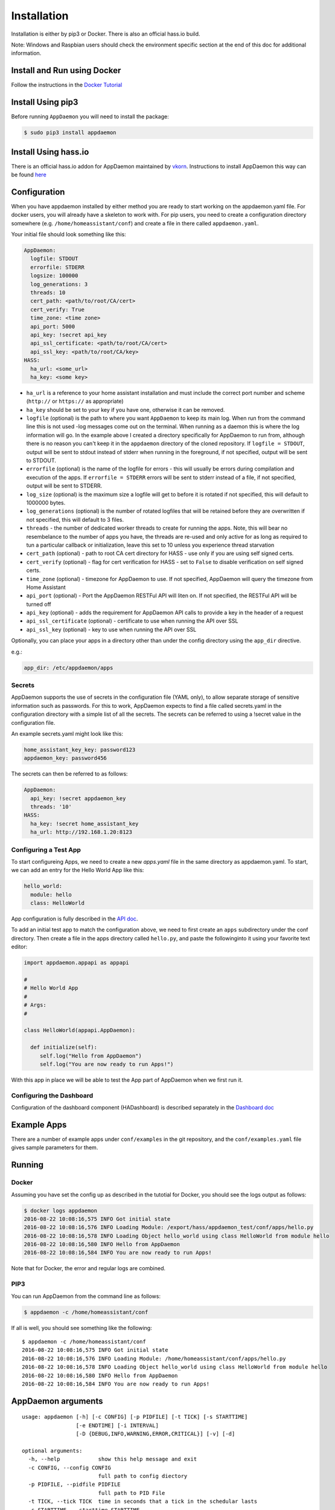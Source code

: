 Installation
============

Installation is either by pip3 or Docker. There is also an official
hass.io build.

Note: Windows and Raspbian users should check the environment specific section at the end of this doc for additional information.

Install and Run using Docker
----------------------------

Follow the instructions in the `Docker Tutorial <DOCKER_TUTORIAL.md>`__

Install Using pip3
------------------

Before running ``AppDaemon`` you will need to install the package:

.. code:: bash

    $ sudo pip3 install appdaemon

Install Using hass.io
---------------------

There is an official hass.io addon for AppDaemon maintained by
`vkorn <https://community.home-assistant.io/u/vkorn/summary>`__.
Instructions to install AppDaemon this way can be found
`here <https://community.home-assistant.io/t/repository-few-addons/20659>`__

Configuration
-------------

When you have appdaemon installed by either method you are ready to
start working on the appdaemon.yaml file. For docker users, you will
already have a skeleton to work with. For pip users, you need to create
a configuration directory somewhere (e.g. ``/home/homeassistant/conf``)
and create a file in there called ``appdaemon.yaml``.

Your initial file should look something like this:

.. code:: yaml

    AppDaemon:
      logfile: STDOUT
      errorfile: STDERR
      logsize: 100000
      log_generations: 3
      threads: 10
      cert_path: <path/to/root/CA/cert>
      cert_verify: True
      time_zone: <time zone>
      api_port: 5000
      api_key: !secret api_key
      api_ssl_certificate: <path/to/root/CA/cert>
      api_ssl_key: <path/to/root/CA/key>
    HASS:
      ha_url: <some_url>
      ha_key: <some key>

-  ``ha_url`` is a reference to your home assistant installation and
   must include the correct port number and scheme (``http://`` or
   ``https://`` as appropriate)
-  ``ha_key`` should be set to your key if you have one, otherwise it
   can be removed.
-  ``logfile`` (optional) is the path to where you want ``AppDaemon`` to
   keep its main log. When run from the command line this is not used
   -log messages come out on the terminal. When running as a daemon this
   is where the log information will go. In the example above I created
   a directory specifically for AppDaemon to run from, although there is
   no reason you can't keep it in the ``appdaemon`` directory of the
   cloned repository. If ``logfile = STDOUT``, output will be sent to
   stdout instead of stderr when running in the foreground, if not
   specified, output will be sent to STDOUT.
-  ``errorfile`` (optional) is the name of the logfile for errors - this
   will usually be errors during compilation and execution of the apps.
   If ``errorfile = STDERR`` errors will be sent to stderr instead of a
   file, if not specified, output will be sent to STDERR.
-  ``log_size`` (optional) is the maximum size a logfile will get to
   before it is rotated if not specified, this will default to 1000000
   bytes.
-  ``log_generations`` (optional) is the number of rotated logfiles that
   will be retained before they are overwritten if not specified, this
   will default to 3 files.
-  ``threads`` - the number of dedicated worker threads to create for
   running the apps. Note, this will bear no resembelance to the number
   of apps you have, the threads are re-used and only active for as long
   as required to tun a particular callback or initialization, leave
   this set to 10 unless you experience thread starvation
-  ``cert_path`` (optional) - path to root CA cert directory for HASS -
   use only if you are using self signed certs.
-  ``cert_verify`` (optional) - flag for cert verification for HASS -
   set to ``False`` to disable verification on self signed certs.
-  ``time_zone`` (optional) - timezone for AppDaemon to use. If not
   specified, AppDaemon will query the timezone from Home Assistant
-  ``api_port`` (optional) - Port the AppDaemon RESTFul API will liten
   on. If not specified, the RESTFul API will be turned off
-  ``api_key`` (optional) - adds the requirement for AppDaemon API calls
   to provide a key in the header of a request
-  ``api_ssl_certificate`` (optional) - certificate to use when running
   the API over SSL
-  ``api_ssl_key`` (optional) - key to use when running the API over SSL

Optionally, you can place your apps in a directory other than under the
config directory using the ``app_dir`` directive.

e.g.:

.. code:: yaml

    app_dir: /etc/appdaemon/apps

Secrets
~~~~~~~

AppDaemon supports the use of secrets in the configuration file (YAML
only), to allow separate storage of sensitive information such as
passwords. For this to work, AppDaemon expects to find a file called
secrets.yaml in the configuration directory with a simple list of all
the secrets. The secrets can be referred to using a !secret value in the
configuration file.

An example secrets.yaml might look like this:

.. code:: yaml

    home_assistant_key_key: password123
    appdaemon_key: password456

The secrets can then be referred to as follows:

.. code:: yaml

    AppDaemon:
      api_key: !secret appdaemon_key
      threads: '10'
    HASS:
      ha_key: !secret home_assistant_key
      ha_url: http://192.168.1.20:8123

Configuring a Test App
~~~~~~~~~~~~~~~~~~~~~~

To start configureing Apps, we need to create a new `apps.yaml` file in the same directory as appdaemon.yaml.
To start, we can add an entry for the Hello World App like this:

.. code:: yaml

    hello_world:
      module: hello
      class: HelloWorld

App configuration is fully described in the `API doc <API.md>`__.

To add an initial test app to match the configuration above, we need to
first create an ``apps`` subdirectory under the conf directory. Then
create a file in the apps directory called ``hello.py``, and paste the
followinginto it using your favorite text editor:

.. code:: python

    import appdaemon.appapi as appapi

    #
    # Hello World App
    #
    # Args:
    #

    class HelloWorld(appapi.AppDaemon):

      def initialize(self):
         self.log("Hello from AppDaemon")
         self.log("You are now ready to run Apps!")

With this app in place we will be able to test the App part of AppDaemon
when we first run it.

Configuring the Dashboard
~~~~~~~~~~~~~~~~~~~~~~~~~

Configuration of the dashboard component (HADashboard) is described
separately in the `Dashboard doc <DASHBOARD.md>`__

Example Apps
------------

There are a number of example apps under ``conf/examples`` in the git
repository, and the ``conf/examples.yaml`` file gives sample parameters
for them.

Running
-------

Docker
~~~~~~

Assuming you have set the config up as described in the tutotial for
Docker, you should see the logs output as follows:

.. code:: bash

    $ docker logs appdaemon
    2016-08-22 10:08:16,575 INFO Got initial state
    2016-08-22 10:08:16,576 INFO Loading Module: /export/hass/appdaemon_test/conf/apps/hello.py
    2016-08-22 10:08:16,578 INFO Loading Object hello_world using class HelloWorld from module hello
    2016-08-22 10:08:16,580 INFO Hello from AppDaemon
    2016-08-22 10:08:16,584 INFO You are now ready to run Apps!

Note that for Docker, the error and regular logs are combined.

PIP3
~~~~

You can run AppDaemon from the command line as follows:

.. code:: bash

    $ appdaemon -c /home/homeassistant/conf

If all is well, you should see something like the following:

::

    $ appdaemon -c /home/homeassistant/conf
    2016-08-22 10:08:16,575 INFO Got initial state
    2016-08-22 10:08:16,576 INFO Loading Module: /home/homeassistant/conf/apps/hello.py
    2016-08-22 10:08:16,578 INFO Loading Object hello_world using class HelloWorld from module hello
    2016-08-22 10:08:16,580 INFO Hello from AppDaemon
    2016-08-22 10:08:16,584 INFO You are now ready to run Apps!

AppDaemon arguments
-------------------

::

    usage: appdaemon [-h] [-c CONFIG] [-p PIDFILE] [-t TICK] [-s STARTTIME]
                     [-e ENDTIME] [-i INTERVAL]
                     [-D {DEBUG,INFO,WARNING,ERROR,CRITICAL}] [-v] [-d]

    optional arguments:
      -h, --help            show this help message and exit
      -c CONFIG, --config CONFIG
                            full path to config diectory
      -p PIDFILE, --pidfile PIDFILE
                            full path to PID File
      -t TICK, --tick TICK  time in seconds that a tick in the schedular lasts
      -s STARTTIME, --starttime STARTTIME
                            start time for scheduler <YYYY-MM-DD HH:MM:SS>
      -e ENDTIME, --endtime ENDTIME
                            end time for scheduler <YYYY-MM-DD HH:MM:SS>
      -i INTERVAL, --interval INTERVAL
                            multiplier for scheduler tick
      -D {DEBUG,INFO,WARNING,ERROR,CRITICAL}, --debug {DEBUG,INFO,WARNING,ERROR,CRITICAL}
                            debug level
      -v, --version         show program's version number and exit
      -d, --daemon          run as a background process

-c is the path to the configuration directory. If not specified,
AppDaemon will look for a file named ``appdaemon.cfg`` first in
``~/.homeassistant`` then in ``/etc/appdaemon``. If the directory is not
specified and it is not found in either location, AppDaemon will raise
an exception. In addition, AppDaemon expects to find a dir named
``apps`` immediately subordinate to the config directory.

-d and -p are used by the init file to start the process as a daemon and
are not required if running from the command line.

-D can be used to increase the debug level for internal AppDaemon
operations as well as apps using the logging function.

The -s, -i, -t and -s options are for the Time Travel feature and should
only be used for testing. They are described in more detail in the API
documentation.

Legacy Configuration
--------------------

AppDaemon also currently supports a legacy ``ini`` style of
configuration and it is shown here for backward compatibility. It is
recommended that you move to the YAML format using the provided tool.
When using the legacy configuration style, there are no ``HASS`` or
``HADashboard`` sections - the associated directives all go in the
``AppDaemon`` section.

.. code:: ini

    [AppDaemon]
    ha_url = <some_url>
    ha_key = <some key>
    logfile = STDOUT
    errorfile = STDERR
    threads = 10
    cert_path = <path/to/root/CA/cert>
    cert_verify = True
    # Apps
    [hello_world]
    module = hello
    class = HelloWorld

If you want to move from the legacy ``ini`` style of configuration to
YAML, AppDaemon is able to do this for you. Just run AppDaemon providing
the configuration directory using the -c option as usual and specify the
--convertcfg flag. From the command line run:

.. code:: bash

    $ appdaemon -c YOUR_CONFIG_DIR --convertcfg
    Converting /etc/appdaemon/appdaemon.cfg to /etc/appdaemon/appdaemon.yaml
    $

AppDaemon should correctly figure out where the file is to convert form
your existing configuration. After conversion, the new YAML file will be
used in preference to the old ini file, which can then be removed if
desired.

Note: any lines in the ini file that are commented out, whether actual
comments of lines that are not active, will not be converted. Note 2:
Docker users will unfortunately need to perform the conversion manually.

Starting At Reboot
------------------

To run ``AppDaemon`` at reboot, you can set it up to run as a systemd
service as follows.

Add Systemd Service (appdaemon@appdaemon.service)
~~~~~~~~~~~~~~~~~~~~~~~~~~~~~~~~~~~~~~~~~~~~~~~~~

First, create a new file using vi:

.. code:: bash

    $ sudo vi /etc/systemd/system/appdaemon@appdaemon.service

Add the following, making sure to use the correct full path for your
config directory. Also make sure you edit the ``User`` to a valid user
to run AppDaemon, usually the same user as you are running Home
Assistant with is a good choice.

::

    [Unit]
    Description=AppDaemon
    After=home-assistant@homeassistant.service
    [Service]
    Type=simple
    User=hass
    ExecStart=/usr/local/bin/appdaemon -c <full path to config directory>
    [Install]
    WantedBy=multi-user.target

The above should work for hasbian, but if your homeassistant service is
named something different you may need to change the ``After=`` lines to
reflect the actual name.

Activate Systemd Service
~~~~~~~~~~~~~~~~~~~~~~~~

.. code:: bash

    $ sudo systemctl daemon-reload
    $ sudo systemctl enable appdaemon@appdaemon.service --now

Now AppDaemon should be up and running and good to go.

Operation
---------

Since AppDaemon under the covers uses the exact same APIs as the
frontend UI, you typically see it react at about the same time to a
given event. Calling back to Home Assistant is also pretty fast
especially if they are running on the same machine. In action, observed
latency above the built in automation component is usually sub-second.

Updating AppDaemon
------------------

To update AppDaemon after new code has been released, just run the
following command to update your copy:

.. code:: bash

    $ sudo pip3 install --upgrade appdaemon

If you are using docker, refer to the steps in the tutorial.

Windows Support
---------------

AppDaemon runs under windows and has been tested with the official 3.5.2
release of python. There are a couple of caveats however:

-  The ``-d`` or ``--daemonize`` option is not supported owing to
   limitations in the Windows implementation of Python.
-  Some internal diagnostics are disabled. This is not user visible but
   may hamper troubleshooting of internal issues if any crop up

AppDaemon can be installed exactly as per the instructions for every
other version using pip3.

Windows Under the Linux Subsystem
---------------------------------

Windows 10 now supports a full Linux bash environment that is capable of
running Python. This is essentially an Ubuntu distribution and works
extremely well. It is possible to run AppDaemon in exactly the same way
as for Linux distributions, and none of the above Windows Caveats apply
to this version. This is the reccomended way to run AppDaemon in a
Windows 10 and later environment.

Raspbian
--------

Some users have reported a requirement to install a couple of packages
prior to installing AppDaemon with the pip3 method:

.. code:: bash

    $ sudo apt-get install python dev
    $ sudo apt-get install libffi-dev

